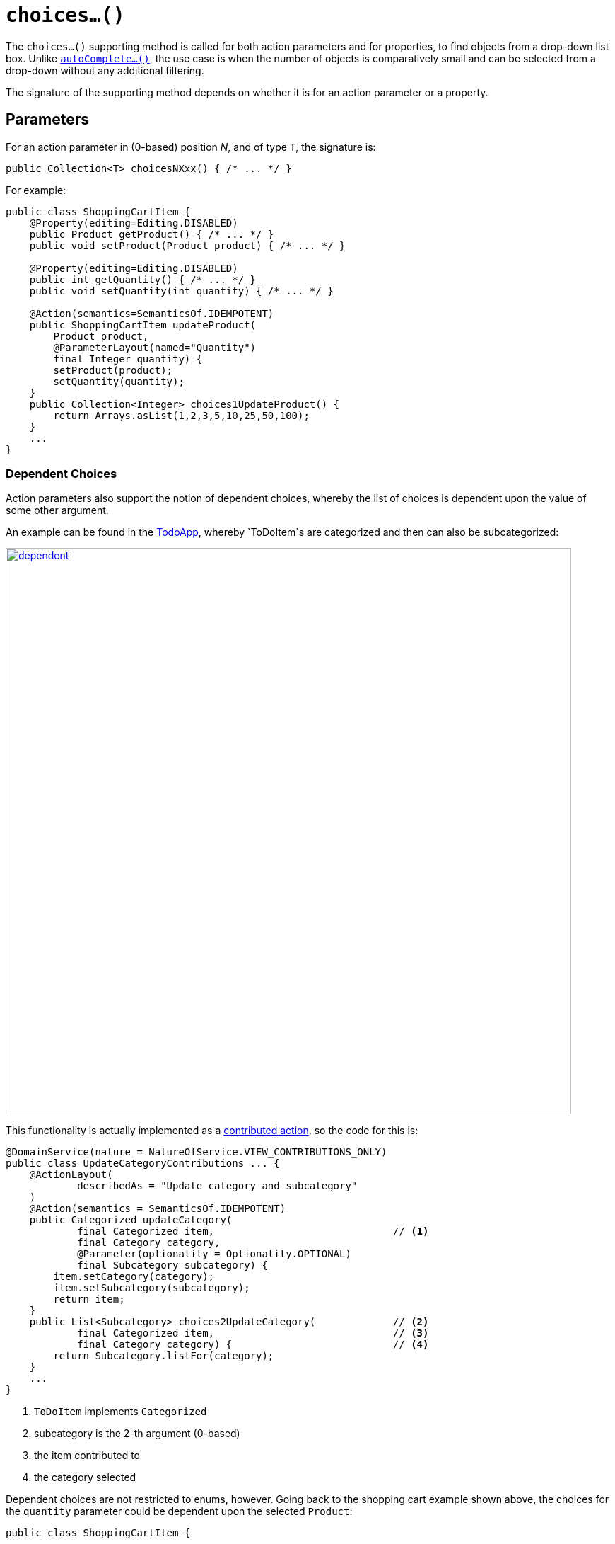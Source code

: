 [[choices]]
= `choices...()`

:Notice: Licensed to the Apache Software Foundation (ASF) under one or more contributor license agreements. See the NOTICE file distributed with this work for additional information regarding copyright ownership. The ASF licenses this file to you under the Apache License, Version 2.0 (the "License"); you may not use this file except in compliance with the License. You may obtain a copy of the License at. http://www.apache.org/licenses/LICENSE-2.0 . Unless required by applicable law or agreed to in writing, software distributed under the License is distributed on an "AS IS" BASIS, WITHOUT WARRANTIES OR  CONDITIONS OF ANY KIND, either express or implied. See the License for the specific language governing permissions and limitations under the License.



The `choices...()` supporting method is called for both action parameters and for properties, to find objects from a drop-down list box.  Unlike xref:refguide:applib-cm:methods.adoc#autoComplete[`autoComplete...()`], the use case is when the number of objects is comparatively small and can be selected from a drop-down without any additional filtering.

The signature of the supporting method depends on whether it is for an action parameter or a property.


== Parameters

For an action parameter in (0-based) position _N_, and of type `T`, the signature is:

[source,java]
----
public Collection<T> choicesNXxx() { /* ... */ }
----


For example:

[source,java]
----
public class ShoppingCartItem {
    @Property(editing=Editing.DISABLED)
    public Product getProduct() { /* ... */ }
    public void setProduct(Product product) { /* ... */ }

    @Property(editing=Editing.DISABLED)
    public int getQuantity() { /* ... */ }
    public void setQuantity(int quantity) { /* ... */ }

    @Action(semantics=SemanticsOf.IDEMPOTENT)
    public ShoppingCartItem updateProduct(
        Product product,
        @ParameterLayout(named="Quantity")
        final Integer quantity) {
        setProduct(product);
        setQuantity(quantity);
    }
    public Collection<Integer> choices1UpdateProduct() {
        return Arrays.asList(1,2,3,5,10,25,50,100);
    }
    ...
}
----


=== Dependent Choices

Action parameters also support the notion of dependent choices, whereby the list of choices is dependent upon the value of some other argument.

An example can be found in the http://github.com/apache/isis-app-todoapp[TodoApp], whereby `ToDoItem`s are categorized and then can also be subcategorized:

image::reference-methods/prefixes/choices/dependent.png[width="800px",link="{imagesdir}/reference-methods/prefixes/choices/dependent.png"]



This functionality is actually implemented as a xref:userguide:fun:programming-model.adoc#contributed-action[contributed action], so the code for this is:

[source,java]
----
@DomainService(nature = NatureOfService.VIEW_CONTRIBUTIONS_ONLY)
public class UpdateCategoryContributions ... {
    @ActionLayout(
            describedAs = "Update category and subcategory"
    )
    @Action(semantics = SemanticsOf.IDEMPOTENT)
    public Categorized updateCategory(
            final Categorized item,                              // <1>
            final Category category,
            @Parameter(optionality = Optionality.OPTIONAL)
            final Subcategory subcategory) {
        item.setCategory(category);
        item.setSubcategory(subcategory);
        return item;
    }
    public List<Subcategory> choices2UpdateCategory(             // <2>
            final Categorized item,                              // <3>
            final Category category) {                           // <4>
        return Subcategory.listFor(category);
    }
    ...
}
----
<1> `ToDoItem` implements `Categorized`
<2> subcategory is the 2-th argument (0-based)
<3> the item contributed to
<4> the category selected


Dependent choices are not restricted to enums, however.  Going back to the shopping cart example shown above, the choices for the `quantity` parameter could be dependent upon the selected `Product`:


[source,java]
----
public class ShoppingCartItem {
    ...
    @Action(semantics=SemanticsOf.IDEMPOTENT)
    public ShoppingCartItem updateProduct(
        Product product,
        @ParameterLayout(named="Quantity")
        final Integer quantity) {
        setProduct(product);
        setQuantity(quantity);
    }
    public Collection<Integer> choices1UpdateProduct(Product product) {
        return productService.quantityChoicesFor(product);                 // <1>
    }
    ...
}
----
<1> `productService` is a (fictitous) injected service that knows what the quantity choices should be for any given product


== Properties

For a property of type `T`, the signature is:

[source,java]
----
public Collection<T> choicesXxx() { /* ... */ }
----


For example:

[source,java]
----
public class ShoppingCartItem {
    public Product getProduct() { /* ... */ }
    public void setProduct(Product product) { /* ... */ }

    public Collection<Product> choicesProduct() {
        ...
    }
----


